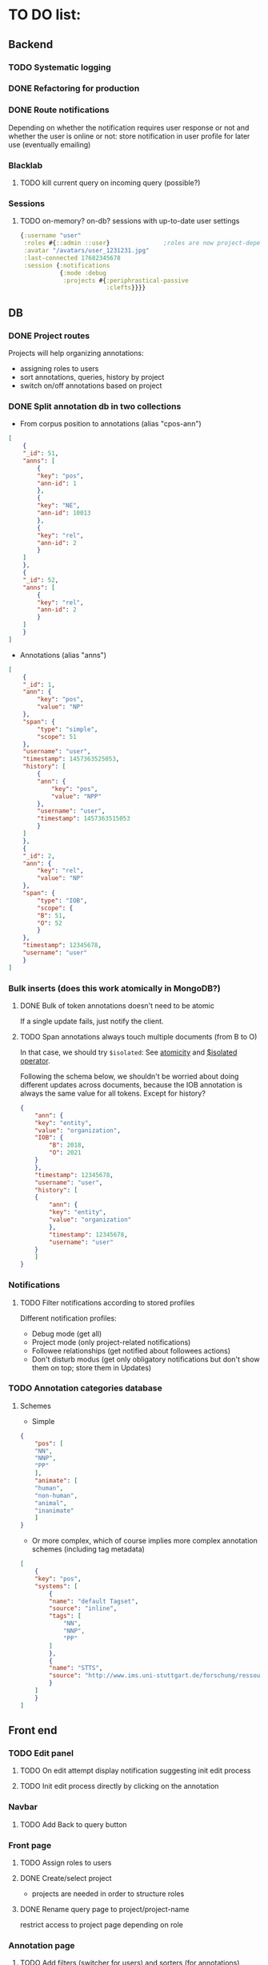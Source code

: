 * TO DO list:
** Backend
*** TODO Systematic logging
*** DONE Refactoring for production
*** DONE Route notifications
Depending on whether the notification requires user response or not 
and whether the user is online or not: store notification in user
profile for later use (eventually emailing)

*** Blacklab
**** TODO kill current query on incoming query (possible?)
*** Sessions
**** TODO on-memory? on-db? sessions with up-to-date user settings
#+BEGIN_SRC clojure
{:username "user"
 :roles #{::admin ::user}               ;roles are now project-dependent
 :avatar "/avatars/user_1231231.jpg"
 :last-connected 17682345678
 :session {:notifications
           {:mode :debug
            :projects #{:periphrastical-passive
                        :clefts}}}}
#+END_SRC

** DB

*** DONE Project routes
Projects will help organizing annotations:

- assigning roles to users
- sort annotations, queries, history by project
- switch on/off annotations based on project

*** DONE Split annotation db in two collections
+ From corpus position to annotations (alias "cpos-ann")
#+BEGIN_SRC json
[
    {
	"_id": 51,
	"anns": [
	    {
		"key": "pos",
		"ann-id": 1
	    },
	    {
		"key": "NE",
		"ann-id": 10013
	    },
	    {
		"key": "rel",
		"ann-id": 2
	    }
	]
    },
    {
	"_id": 52,
	"anns": [
	    {
		"key": "rel",
		"ann-id": 2
	    }
	]
    }
]
#+END_SRC
+ Annotations (alias "anns")
#+BEGIN_SRC json
[
    {
	"_id": 1,
	"ann": {
	    "key": "pos",
	    "value": "NP"
	},
	"span": {
	    "type": "simple",
	    "scope": 51
	},
	"username": "user",
	"timestamp": 1457363525053,
	"history": [
	    {
		"ann": {
		    "key": "pos",
		    "value": "NPP"
		},
		"username": "user",
		"timestamp": 1457363515053
	    }
	]
    },
    {
	"_id": 2,
	"ann": {
	    "key": "rel",
	    "value": "NP"
	},
	"span": {
	    "type": "IOB",
	    "scope": {
		"B": 51,
		"O": 52
	    }
	},
	"timestamp": 12345678,
	"username": "user"
    }
]
#+END_SRC
*** Bulk inserts (does this work atomically in MongoDB?)
**** DONE Bulk of token annotations doesn't need to be atomic
If a single update fails, just notify the client.
**** TODO Span annotations always touch multiple documents (from B to O)
In that case, we should try ~$isolated~:
See [[https://docs.mongodb.org/manual/core/write-operations-atomicity/][atomicity]] and [[https://docs.mongodb.org/manual/reference/operator/update/isolated/#up._S_isolated][$isolated operator]].

Following the schema below, we shouldn't be worried about doing different updates
across documents, because the IOB annotation is always the same value for all tokens.
Except for history?

#+BEGIN_SRC json
{
    "ann": {
	"key": "entity",
	"value": "organization",
	"IOB": {
	    "B": 2018,
	    "O": 2021
	}
    },
    "timestamp": 12345678,
    "username": "user",
    "history": [
	{
	    "ann": {
		"key": "entity",
		"value": "organization"
	    },
	    "timestamp": 12345678,
	    "username": "user"   
	}
    ]
}
#+END_SRC

*** Notifications
**** TODO Filter notifications according to stored profiles
Different notification profiles: 
- Debug mode (get all)
- Project mode (only project-related notifications)
- Followee relationships (get notified about followees actions)
- Don't disturb modus (get only obligatory notifications 
  but don't show them on top; store them in Updates)

*** TODO Annotation categories database
**** Schemes

- Simple
#+BEGIN_SRC json
{
    "pos": [
	"NN",
	"NNP",
	"PP"
    ],
    "animate": [
	"human",
	"non-human",
	"animal",
	"inanimate"
    ]
}
#+END_SRC

- Or more complex, which of course implies more complex annotation schemes (including tag metadata)
#+BEGIN_SRC json
[
    {
	"key": "pos",
	"systems": [
	    {
		"name": "default Tagset",
		"source": "inline",
		"tags": [
		    "NN",
		    "NNP",
		    "PP"
		]
	    },
	    {
		"name": "STTS",
		"source": "http://www.ims.uni-stuttgart.de/forschung/ressourcen/lexika/TagSets/stts-table.html"	
	    }
	]
    }
]
#+END_SRC

** Front end

*** TODO Edit panel

**** TODO On edit attempt display notification suggesting init edit process

**** TODO Init edit process directly by clicking on the annotation

*** Navbar
**** TODO Add Back to query button

*** Front page

**** TODO Assign roles to users

**** DONE Create/select project
- projects are needed in order to structure roles

**** DONE Rename query page to project/project-name
restrict access to project page depending on role

*** Annotation page

**** TODO Add filters (switcher for users) and sorters (for annotations)
**** DONE Retrieve textual context
**** TODO? Group annotation by colors
*** Query page
**** TODO Warn/skip greedy quantifiers
**** DONE Query on button click
**** TODO update incoming annotation for a token not in the target hit (in case it also appears)
*** Home page
**** TODO Show connection status
*** WS
**** DONE Reconnect on error
*** DB
**** TODO Store user profile settings
**** DONE Force Update of marked hits after new query? Or just remove marked hits after new query
**** Store user query history? or working with different queries simultaneously

